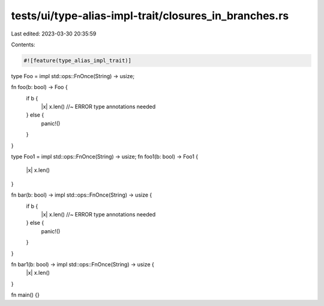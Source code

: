 tests/ui/type-alias-impl-trait/closures_in_branches.rs
======================================================

Last edited: 2023-03-30 20:35:59

Contents:

.. code-block:: rs

    #![feature(type_alias_impl_trait)]

type Foo = impl std::ops::FnOnce(String) -> usize;

fn foo(b: bool) -> Foo {
    if b {
        |x| x.len() //~ ERROR type annotations needed
    } else {
        panic!()
    }
}


type Foo1 = impl std::ops::FnOnce(String) -> usize;
fn foo1(b: bool) -> Foo1 {
    |x| x.len()
}

fn bar(b: bool) -> impl std::ops::FnOnce(String) -> usize {
    if b {
        |x| x.len() //~ ERROR type annotations needed
    } else {
        panic!()
    }
}

fn bar1(b: bool) -> impl std::ops::FnOnce(String) -> usize {
    |x| x.len()
}

fn main() {}


